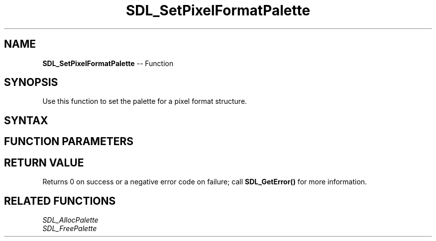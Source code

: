 .TH SDL_SetPixelFormatPalette 3 "2018.10.07" "https://github.com/haxpor/sdl2-manpage" "SDL2"
.SH NAME
\fBSDL_SetPixelFormatPalette\fR -- Function

.SH SYNOPSIS
Use this function to set the palette for a pixel format structure.

.SH SYNTAX
.TS
tab(:) allbox;
a.
T{
.nf
int SDL_SetPixelFormatPalette(SDL_PixelFormat*    format,
                              SDL_Palette*        palette)
.fi
T}
.TE

.SH FUNCTION PARAMETERS
.TS
tab(:) allbox;
ab l.
format:T{
the \fBSDL_PixelFormat\fR structure that will use the palette
T}
palette:T{
the \fBSDL_Palette\fR structure that will be used
T}
.TE

.SH RETURN VALUE
Returns 0 on success or a negative error code on failure; call \fBSDL_GetError()\fR for more information.

.SH RELATED FUNCTIONS
\fISDL_AllocPalette\fR
.br
\fISDL_FreePalette\fR
